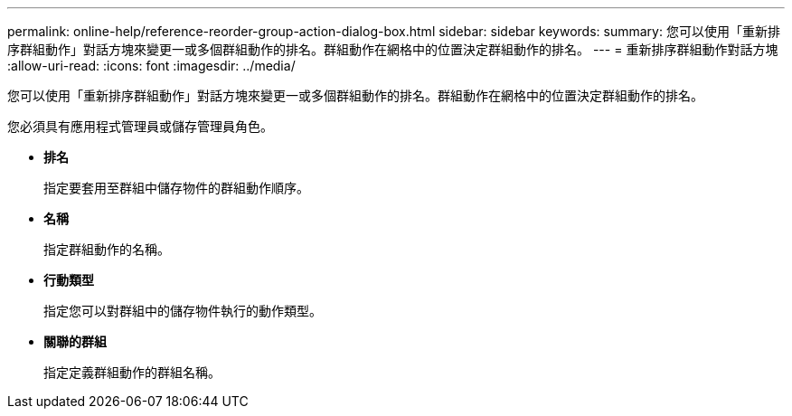 ---
permalink: online-help/reference-reorder-group-action-dialog-box.html 
sidebar: sidebar 
keywords:  
summary: 您可以使用「重新排序群組動作」對話方塊來變更一或多個群組動作的排名。群組動作在網格中的位置決定群組動作的排名。 
---
= 重新排序群組動作對話方塊
:allow-uri-read: 
:icons: font
:imagesdir: ../media/


[role="lead"]
您可以使用「重新排序群組動作」對話方塊來變更一或多個群組動作的排名。群組動作在網格中的位置決定群組動作的排名。

您必須具有應用程式管理員或儲存管理員角色。

* *排名*
+
指定要套用至群組中儲存物件的群組動作順序。

* *名稱*
+
指定群組動作的名稱。

* *行動類型*
+
指定您可以對群組中的儲存物件執行的動作類型。

* *關聯的群組*
+
指定定義群組動作的群組名稱。


